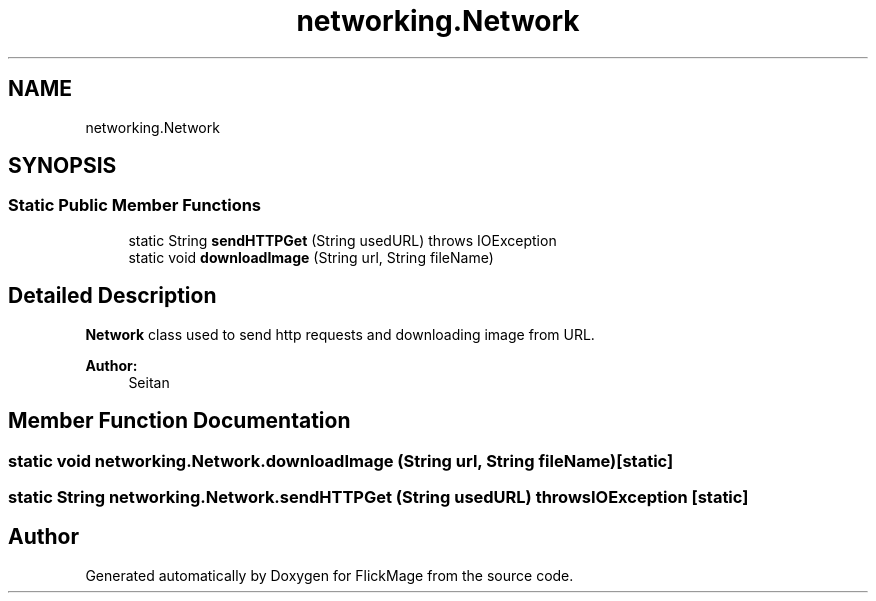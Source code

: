 .TH "networking.Network" 3 "Thu Feb 16 2017" "FlickMage" \" -*- nroff -*-
.ad l
.nh
.SH NAME
networking.Network
.SH SYNOPSIS
.br
.PP
.SS "Static Public Member Functions"

.in +1c
.ti -1c
.RI "static String \fBsendHTTPGet\fP (String usedURL)  throws IOException "
.br
.ti -1c
.RI "static void \fBdownloadImage\fP (String url, String fileName)"
.br
.in -1c
.SH "Detailed Description"
.PP 
\fBNetwork\fP class used to send http requests and downloading image from URL\&.
.PP
\fBAuthor:\fP
.RS 4
Seitan 
.RE
.PP

.SH "Member Function Documentation"
.PP 
.SS "static void networking\&.Network\&.downloadImage (String url, String fileName)\fC [static]\fP"

.SS "static String networking\&.Network\&.sendHTTPGet (String usedURL) throws IOException\fC [static]\fP"


.SH "Author"
.PP 
Generated automatically by Doxygen for FlickMage from the source code\&.
